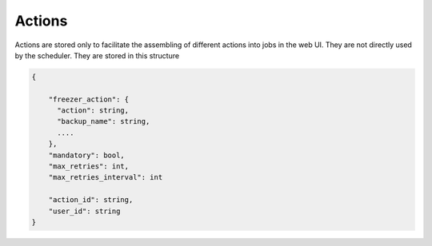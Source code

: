 .. _actions:

Actions
=======

Actions are stored only to facilitate the assembling of different actions into jobs in the web UI.
They are not directly used by the scheduler.
They are stored in this structure

.. code-block:: json


  {

      "freezer_action": {
        "action": string,
        "backup_name": string,
        ....
      },
      "mandatory": bool,
      "max_retries": int,
      "max_retries_interval": int

      "action_id": string,
      "user_id": string
  }

